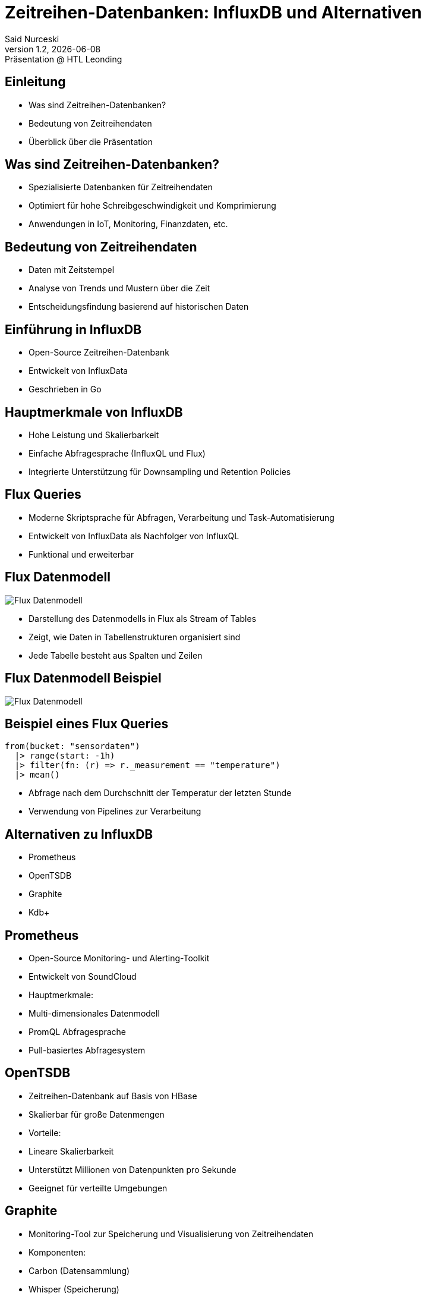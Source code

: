 = Zeitreihen-Datenbanken: InfluxDB und Alternativen
:author: Said Nurceski
:revnumber: 1.2
:revdate: {docdate}
:revremark: Präsentation @ HTL Leonding
:encoding: utf-8
:lang: de
:doctype: article
:revealjs_width: 1408
:revealjs_height: 792
:source-highlighter: highlightjs
:imagesdir: images
:title-slide-transition: zoom
:title-slide-transition-speed: fast

== Einleitung

* Was sind Zeitreihen-Datenbanken?
* Bedeutung von Zeitreihendaten
* Überblick über die Präsentation

== Was sind Zeitreihen-Datenbanken?

* Spezialisierte Datenbanken für Zeitreihendaten
* Optimiert für hohe Schreibgeschwindigkeit und Komprimierung
* Anwendungen in IoT, Monitoring, Finanzdaten, etc.

== Bedeutung von Zeitreihendaten

* Daten mit Zeitstempel
* Analyse von Trends und Mustern über die Zeit
* Entscheidungsfindung basierend auf historischen Daten

== Einführung in InfluxDB

* Open-Source Zeitreihen-Datenbank
* Entwickelt von InfluxData
* Geschrieben in Go

== Hauptmerkmale von InfluxDB

* Hohe Leistung und Skalierbarkeit
* Einfache Abfragesprache (InfluxQL und Flux)
* Integrierte Unterstützung für Downsampling und Retention Policies

== Flux Queries

* Moderne Skriptsprache für Abfragen, Verarbeitung und Task-Automatisierung
* Entwickelt von InfluxData als Nachfolger von InfluxQL
* Funktional und erweiterbar

== Flux Datenmodell

image::/images/img_1.png[Flux Datenmodell]

* Darstellung des Datenmodells in Flux als Stream of Tables
* Zeigt, wie Daten in Tabellenstrukturen organisiert sind
* Jede Tabelle besteht aus Spalten und Zeilen

== Flux Datenmodell Beispiel

image::/images/img_2.png[Flux Datenmodell]

== Beispiel eines Flux Queries

[source,flux]
----
from(bucket: "sensordaten")
  |> range(start: -1h)
  |> filter(fn: (r) => r._measurement == "temperature")
  |> mean()
----

* Abfrage nach dem Durchschnitt der Temperatur der letzten Stunde
* Verwendung von Pipelines zur Verarbeitung

== Alternativen zu InfluxDB

* Prometheus
* OpenTSDB
* Graphite
* Kdb+

== Prometheus

* Open-Source Monitoring- und Alerting-Toolkit
* Entwickelt von SoundCloud
* Hauptmerkmale:
* Multi-dimensionales Datenmodell
* PromQL Abfragesprache
* Pull-basiertes Abfragesystem

== OpenTSDB

* Zeitreihen-Datenbank auf Basis von HBase
* Skalierbar für große Datenmengen
* Vorteile:
* Lineare Skalierbarkeit
* Unterstützt Millionen von Datenpunkten pro Sekunde
* Geeignet für verteilte Umgebungen

== Graphite

* Monitoring-Tool zur Speicherung und Visualisierung von Zeitreihendaten
* Komponenten:
* Carbon (Datensammlung)
* Whisper (Speicherung)
* Graphite-Web-App (Visualisierung)
* Vorteile:
* Einfachheit
* Große Community

== Kdb+

* Hochleistungs-Zeitreihen-Datenbank
* Entwickelt von Kx Systems
* Verwendet die Abfragesprache q
* Vorteile:
* Extrem hohe Geschwindigkeit
* Häufig im Finanzsektor eingesetzt

== Vergleich der Zeitreihen-Datenbanken

[cols="1,1,1,1", options="header"]
|===
|Merkmal |InfluxDB |Prometheus |TimescaleDB

|Schreibgeschwindigkeit
|Hoch
|Sehr hoch
|Mittel

|Abfragesprache
|InfluxQL/Flux
|PromQL
|SQL

|Skalierbarkeit
|Gut
|Sehr gut
|Sehr gut

|Ecosystem
|Groß, viele Integrationen
|Aktive Community
|PostgreSQL-Ökosystem
|===

== Auswahlkriterien

* Anwendungsfall und Anforderungen
* Datenvolumen und Schreibgeschwindigkeit
* Abfragesprachen und Funktionalitäten
* Community-Support und Dokumentation

== Zusammenfassung

* Es gibt mehrere Alternativen zu InfluxDB
* Die Wahl hängt von spezifischen Anforderungen ab
* InfluxDB bietet starke Leistungen, aber Alternativen bieten auch einzigartige Vorteile

== Fragen?

Vielen Dank für Ihre Aufmerksamkeit!

== Quellen

* https://www.influxdata.com/
* https://www.timescale.com/
* https://prometheus.io/
* https://opentsdb.net/
* https://graphiteapp.org/
* Fachliteratur zu Zeitreihen-Datenbanken
* Aktuelle Studien und Berichte